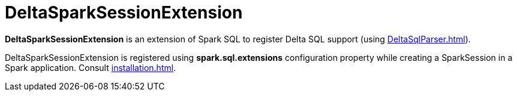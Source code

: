 = DeltaSparkSessionExtension

[[apply]]
*DeltaSparkSessionExtension* is an extension of Spark SQL to register Delta SQL support (using xref:DeltaSqlParser.adoc[]).

DeltaSparkSessionExtension is registered using *spark.sql.extensions* configuration property while creating a SparkSession in a Spark application. Consult xref:installation.adoc[].
